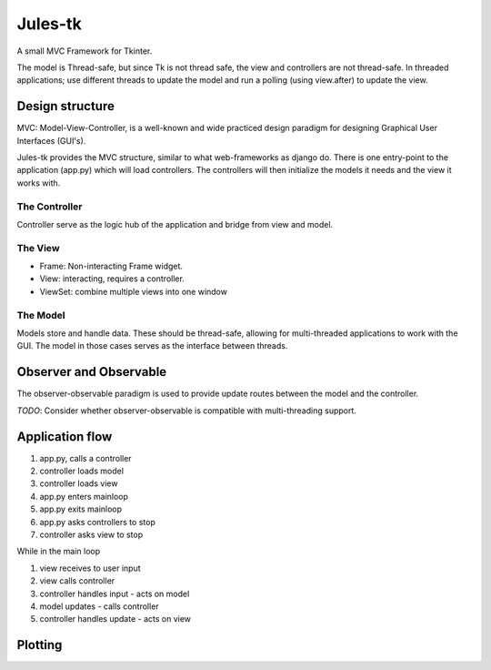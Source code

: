 ========
Jules-tk
========

A small MVC Framework for Tkinter.

The model is Thread-safe, but since Tk is not thread safe, the view and controllers are not thread-safe.
In threaded applications; use different threads to update the model and run a polling (using view.after) to update
the view.

Design structure
================

MVC: Model-View-Controller, is a well-known and wide practiced design paradigm for designing Graphical User Interfaces (GUI's).

Jules-tk provides the MVC structure, similar to what web-frameworks as django do. There is one entry-point to the application
(app.py) which will load controllers. The controllers will then initialize the models it needs and the view it works with.

The Controller
--------------

Controller serve as the logic hub of the application and bridge from view and model.

The View
--------

* Frame: Non-interacting Frame widget.
* View: interacting, requires a controller.
* ViewSet: combine multiple views into one window

The Model
---------

Models store and handle data. These should be thread-safe, allowing for multi-threaded applications to work with the GUI.
The model in those cases serves as the interface between threads.

Observer and Observable
=======================

The observer-observable paradigm is used to provide update routes between the model and the controller.

*TODO*: Consider whether observer-observable is compatible with multi-threading support.

Application flow
================

1. app.py, calls a controller
2. controller loads model
3. controller loads view
4. app.py enters mainloop
5. app.py exits mainloop
6. app.py asks controllers to stop
7. controller asks view to stop

While in the main loop

1. view receives to user input
2. view calls controller
3. controller handles input - acts on model
4. model updates - calls controller
5. controller handles update - acts on view

Plotting
========